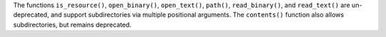 The functions
``is_resource()``,
``open_binary()``,
``open_text()``,
``path()``,
``read_binary()``, and
``read_text()`` are un-deprecated, and support
subdirectories via multiple positional arguments.
The ``contents()`` function also allows subdirectories,
but remains deprecated.

